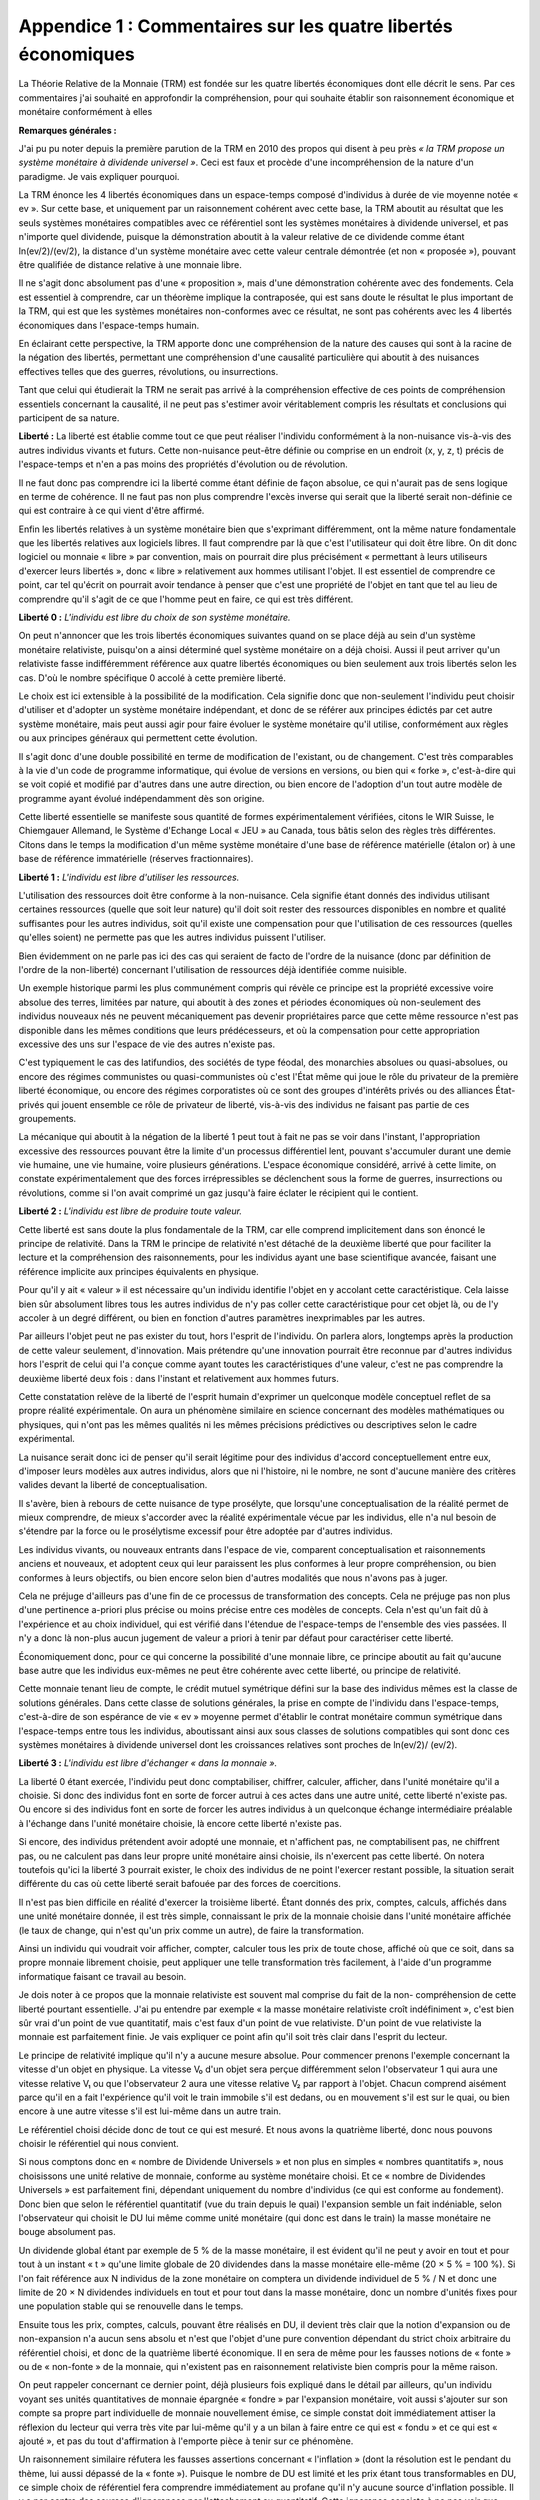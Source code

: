 ==============================================================
Appendice 1 : Commentaires sur les quatre libertés économiques
==============================================================

La Théorie Relative de la Monnaie (TRM) est fondée sur les quatre libertés économiques dont
elle décrit le sens. Par ces commentaires j'ai souhaité en approfondir la compréhension, pour qui
souhaite établir son raisonnement économique et monétaire conformément à elles

**Remarques générales :**

J'ai pu pu noter depuis la première parution de la TRM en 2010 des propos qui disent à peu
près *« la TRM propose un système monétaire à dividende universel »*. Ceci est faux et procède
d'une incompréhension de la nature d'un paradigme. Je vais expliquer pourquoi.

La TRM énonce les 4 libertés économiques dans un espace-temps composé d'individus à
durée de vie moyenne notée « ev ». Sur cette base, et uniquement par un raisonnement cohérent
avec cette base, la TRM aboutit au résultat que les seuls systèmes monétaires compatibles avec
ce référentiel sont les systèmes monétaires à dividende universel, et pas n'importe quel dividende,
puisque la démonstration aboutit à la valeur relative de ce dividende comme étant ln(ev/2)/(ev/2),
la distance d'un système monétaire avec cette valeur centrale démontrée (et non « proposée »),
pouvant être qualifiée de distance relative à une monnaie libre.

Il ne s'agit donc absolument pas d'une « proposition », mais d'une démonstration cohérente
avec des fondements. Cela est essentiel à comprendre, car un théorème implique la contraposée,
qui est sans doute le résultat le plus important de la TRM, qui est que les systèmes monétaires
non-conformes avec ce résultat, ne sont pas cohérents avec les 4 libertés économiques dans
l'espace-temps humain.

En éclairant cette perspective, la TRM apporte donc une compréhension de la nature des
causes qui sont à la racine de la négation des libertés, permettant une compréhension d'une
causalité particulière qui aboutit à des nuisances effectives telles que des guerres, révolutions, ou
insurrections.

Tant que celui qui étudierait la TRM ne serait pas arrivé à la compréhension effective de ces
points de compréhension essentiels concernant la causalité, il ne peut pas s'estimer avoir
véritablement compris les résultats et conclusions qui participent de sa nature.

**Liberté :** La liberté est établie comme tout ce que peut réaliser l'individu conformément à la
non-nuisance vis-à-vis des autres individus vivants et futurs. Cette non-nuisance peut-être définie
ou comprise en un endroit (x, y, z, t) précis de l'espace-temps et n'en a pas moins des propriétés
d'évolution ou de révolution.

Il ne faut donc pas comprendre ici la liberté comme étant définie de façon absolue, ce qui
n'aurait pas de sens logique en terme de cohérence. Il ne faut pas non plus comprendre l'excès
inverse qui serait que la liberté serait non-définie ce qui est contraire à ce qui vient d'être affirmé.

Enfin les libertés relatives à un système monétaire bien que s'exprimant différemment, ont la
même nature fondamentale que les libertés relatives aux logiciels libres. Il faut comprendre par là
que c'est l'utilisateur qui doit être libre. On dit donc logiciel ou monnaie « libre » par convention,
mais on pourrait dire plus précisément « permettant à leurs utiliseurs d'exercer leurs libertés »,
donc « libre » relativement aux hommes utilisant l'objet. Il est essentiel de comprendre ce point,
car tel qu'écrit on pourrait avoir tendance à penser que c'est une propriété de l'objet en tant que tel
au lieu de comprendre qu'il s'agit de ce que l'homme peut en faire, ce qui est très différent.

**Liberté 0 :** *L'individu est libre du choix de son système monétaire.*

On peut n'annoncer que les trois libertés économiques suivantes quand on se place déjà au
sein d'un système monétaire relativiste, puisqu'on a ainsi déterminé quel système monétaire on a
déjà choisi. Aussi il peut arriver qu'un relativiste fasse indifféremment référence aux quatre libertés
économiques ou bien seulement aux trois libertés selon les cas. D'où le nombre spécifique 0
accolé à cette première liberté.

Le choix est ici extensible à la possibilité de la modification. Cela signifie donc que non-seulement
l'individu peut choisir d'utiliser et d'adopter un système monétaire indépendant, et donc
de se référer aux principes édictés par cet autre système monétaire, mais peut aussi agir pour
faire évoluer le système monétaire qu'il utilise, conformément aux règles ou aux principes
généraux qui permettent cette évolution.

Il s'agit donc d'une double possibilité en terme de modification de l'existant, ou de changement.
C'est très comparables à la vie d'un code de programme informatique, qui évolue de versions en
versions, ou bien qui « forke », c'est-à-dire qui se voit copié et modifié par d'autres dans une autre
direction, ou bien encore de l'adoption d'un tout autre modèle de programme ayant évolué
indépendamment dès son origine.

Cette liberté essentielle se manifeste sous quantité de formes expérimentalement vérifiées,
citons le WIR Suisse, le Chiemgauer Allemand, le Système d'Echange Local « JEU » au Canada,
tous bâtis selon des règles très différentes. Citons dans le temps la modification d'un même
système monétaire d'une base de référence matérielle (étalon or) à une base de référence
immatérielle (réserves fractionnaires).

**Liberté 1 :** *L'individu est libre d'utiliser les ressources.*

L'utilisation des ressources doit être conforme à la non-nuisance. Cela signifie étant donnés des
individus utilisant certaines ressources (quelle que soit leur nature) qu'il doit soit rester des
ressources disponibles en nombre et qualité suffisantes pour les autres individus, soit qu'il existe
une compensation pour que l'utilisation de ces ressources (quelles qu'elles soient) ne permette
pas que les autres individus puissent l'utiliser.

Bien évidemment on ne parle pas ici des cas qui seraient de facto de l'ordre de la nuisance
(donc par définition de l'ordre de la non-liberté) concernant l'utilisation de ressources déjà identifiée
comme nuisible.

Un exemple historique parmi les plus communément compris qui révèle ce principe est la
propriété excessive voire absolue des terres, limitées par nature, qui aboutit à des zones et
périodes économiques où non-seulement des individus nouveaux nés ne peuvent mécaniquement
pas devenir propriétaires parce que cette même ressource n'est pas disponible dans les mêmes
conditions que leurs prédécesseurs, et où la compensation pour cette appropriation excessive des
uns sur l'espace de vie des autres n'existe pas.

C'est typiquement le cas des latifundios, des sociétés de type féodal, des monarchies absolues
ou quasi-absolues, ou encore des régimes communistes ou quasi-communistes où c'est l'État
même qui joue le rôle du privateur de la première liberté économique, ou encore des régimes
corporatistes où ce sont des groupes d'intérêts privés ou des alliances État-privés qui jouent
ensemble ce rôle de privateur de liberté, vis-à-vis des individus ne faisant pas partie de ces
groupements.

La mécanique qui aboutit à la négation de la liberté 1 peut tout à fait ne pas se voir dans
l'instant, l'appropriation excessive des ressources pouvant être la limite d'un processus différentiel
lent, pouvant s'accumuler durant une demie vie humaine, une vie humaine, voire plusieurs
générations. L'espace économique considéré, arrivé à cette limite, on constate expérimentalement
que des forces irrépressibles se déclenchent sous la forme de guerres, insurrections ou
révolutions, comme si l'on avait comprimé un gaz jusqu'à faire éclater le récipient qui le contient.

**Liberté 2 :** *L'individu est libre de produire toute valeur.*

Cette liberté est sans doute la plus fondamentale de la TRM, car elle comprend implicitement
dans son énoncé le principe de relativité. Dans la TRM le principe de relativité n'est détaché de la
deuxième liberté que pour faciliter la lecture et la compréhension des raisonnements, pour les
individus ayant une base scientifique avancée, faisant une référence implicite aux principes
équivalents en physique.

Pour qu'il y ait « valeur » il est nécessaire qu'un individu identifie l'objet en y accolant cette
caractéristique. Cela laisse bien sûr absolument libres tous les autres individus de n'y pas coller
cette caractéristique pour cet objet là, ou de l'y accoler à un degré différent, ou bien en fonction
d'autres paramètres inexprimables par les autres.

Par ailleurs l'objet peut ne pas exister du tout, hors l'esprit de l'individu. On parlera alors,
longtemps après la production de cette valeur seulement, d'innovation. Mais prétendre qu'une
innovation pourrait être reconnue par d'autres individus hors l'esprit de celui qui l'a conçue comme
ayant toutes les caractéristiques d'une valeur, c'est ne pas comprendre la deuxième liberté deux
fois : dans l'instant et relativement aux hommes futurs.

Cette constatation relève de la liberté de l'esprit humain d'exprimer un quelconque modèle
conceptuel reflet de sa propre réalité expérimentale. On aura un phénomène similaire en science
concernant des modèles mathématiques ou physiques, qui n'ont pas les mêmes qualités ni les
mêmes précisions prédictives ou descriptives selon le cadre expérimental.

La nuisance serait donc ici de penser qu'il serait légitime pour des individus d'accord
conceptuellement entre eux, d'imposer leurs modèles aux autres individus, alors que ni l'histoire, ni
le nombre, ne sont d'aucune manière des critères valides devant la liberté de conceptualisation.

Il s'avère, bien à rebours de cette nuisance de type prosélyte, que lorsqu'une conceptualisation
de la réalité permet de mieux comprendre, de mieux s'accorder avec la réalité expérimentale
vécue par les individus, elle n'a nul besoin de s'étendre par la force ou le prosélytisme excessif
pour être adoptée par d'autres individus.

Les individus vivants, ou nouveaux entrants dans l'espace de vie, comparent conceptualisation
et raisonnements anciens et nouveaux, et adoptent ceux qui leur paraissent les plus conformes à
leur propre compréhension, ou bien conformes à leurs objectifs, ou bien encore selon bien d'autres
modalités que nous n'avons pas à juger.

Cela ne préjuge d'ailleurs pas d'une fin de ce processus de transformation des concepts. Cela
ne préjuge pas non plus d'une pertinence a-priori plus précise ou moins précise entre ces modèles
de concepts. Cela n'est qu'un fait dû à l'expérience et au choix individuel, qui est vérifié dans
l'étendue de l'espace-temps de l'ensemble des vies passées. Il n'y a donc là non-plus aucun
jugement de valeur a priori à tenir par défaut pour caractériser cette liberté.

Économiquement donc, pour ce qui concerne la possibilité d'une monnaie libre, ce principe
aboutit au fait qu'aucune base autre que les individus eux-mêmes ne peut être cohérente avec
cette liberté, ou principe de relativité.

Cette monnaie tenant lieu de compte, le crédit mutuel symétrique défini sur la base des
individus mêmes est la classe de solutions générales. Dans cette classe de solutions générales, la
prise en compte de l'individu dans l'espace-temps, c'est-à-dire de son espérance de vie « ev »
moyenne permet d'établir le contrat monétaire commun symétrique dans l'espace-temps entre tous
les individus, aboutissant ainsi aux sous classes de solutions compatibles qui sont donc ces
systèmes monétaires à dividende universel dont les croissances relatives sont proches de ln(ev/2)/
(ev/2).

**Liberté 3 :** *L'individu est libre d'échanger « dans la monnaie ».*

La liberté 0 étant exercée, l'individu peut donc comptabiliser, chiffrer, calculer, afficher, dans
l'unité monétaire qu'il a choisie. Si donc des individus font en sorte de forcer autrui à ces actes
dans une autre unité, cette liberté n'existe pas. Ou encore si des individus font en sorte de forcer
les autres individus à un quelconque échange intermédiaire préalable à l'échange dans l'unité
monétaire choisie, là encore cette liberté n'existe pas.

Si encore, des individus prétendent avoir adopté une monnaie, et n'affichent pas, ne
comptabilisent pas, ne chiffrent pas, ou ne calculent pas dans leur propre unité monétaire ainsi
choisie, ils n'exercent pas cette liberté. On notera toutefois qu'ici la liberté 3 pourrait exister, le
choix des individus de ne point l'exercer restant possible, la situation serait différente du cas où
cette liberté serait bafouée par des forces de coercitions.

Il n'est pas bien difficile en réalité d'exercer la troisième liberté. Étant donnés des prix, comptes,
calculs, affichés dans une unité monétaire donnée, il est très simple, connaissant le prix de la
monnaie choisie dans l'unité monétaire affichée (le taux de change, qui n'est qu'un prix comme un
autre), de faire la transformation.

Ainsi un individu qui voudrait voir afficher, compter, calculer tous les prix de toute chose, affiché
où que ce soit, dans sa propre monnaie librement choisie, peut appliquer une telle transformation
très facilement, à l'aide d'un programme informatique faisant ce travail au besoin.

Je dois noter à ce propos que la monnaie relativiste est souvent mal comprise du fait de la non-
compréhension de cette liberté pourtant essentielle. J'ai pu entendre par exemple « la masse
monétaire relativiste croît indéfiniment », c'est bien sûr vrai d'un point de vue quantitatif, mais c'est
faux d'un point de vue relativiste. D'un point de vue relativiste la monnaie est parfaitement finie. Je
vais expliquer ce point afin qu'il soit très clair dans l'esprit du lecteur.

Le principe de relativité implique qu'il n'y a aucune mesure absolue. Pour commencer prenons
l'exemple concernant la vitesse d'un objet en physique. La vitesse V₀ d'un objet sera perçue
différemment selon l'observateur 1 qui aura une vitesse relative V₁ ou que l'observateur 2 aura
une vitesse relative V₂ par rapport à l'objet. Chacun comprend aisément parce qu'il en a fait
l'expérience qu'il voit le train immobile s'il est dedans, ou en mouvement s'il est sur le quai, ou bien
encore à une autre vitesse s'il est lui-même dans un autre train.

Le référentiel choisi décide donc de tout ce qui est mesuré. Et nous avons la quatrième liberté,
donc nous pouvons choisir le référentiel qui nous convient.

Si nous comptons donc en « nombre de Dividende Universels » et non plus en simples
« nombres quantitatifs », nous choisissons une unité relative de monnaie, conforme au système
monétaire choisi. Et ce « nombre de Dividendes Universels » est parfaitement fini, dépendant
uniquement du nombre d'individus (ce qui est conforme au fondement). Donc bien que selon le
référentiel quantitatif (vue du train depuis le quai) l'expansion semble un fait indéniable, selon
l'observateur qui choisit le DU lui même comme unité monétaire (qui donc est dans le train) la
masse monétaire ne bouge absolument pas.

Un dividende global étant par exemple de 5 % de la masse monétaire, il est évident qu'il ne
peut y avoir en tout et pour tout à un instant « t » qu'une limite globale de 20 dividendes dans la
masse monétaire elle-même (20 × 5 % = 100 %). Si l'on fait référence aux N individus de la zone
monétaire on comptera un dividende individuel de 5 % / N et donc une limite de 20 × N dividendes
individuels en tout et pour tout dans la masse monétaire, donc un nombre d'unités fixes pour une
population stable qui se renouvelle dans le temps.

Ensuite tous les prix, comptes, calculs, pouvant être réalisés en DU, il devient très clair que la
notion d'expansion ou de non-expansion n'a aucun sens absolu et n'est que l'objet d'une pure
convention dépendant du strict choix arbitraire du référentiel choisi, et donc de la quatrième liberté
économique. Il en sera de même pour les fausses notions de « fonte » ou de « non-fonte » de la
monnaie, qui n'existent pas en raisonnement relativiste bien compris pour la même raison.

On peut rappeler concernant ce dernier point, déjà plusieurs fois expliqué dans le détail par
ailleurs, qu'un individu voyant ses unités quantitatives de monnaie épargnée « fondre » par
l'expansion monétaire, voit aussi s'ajouter sur son compte sa propre part individuelle de monnaie
nouvellement émise, ce simple constat doit immédiatement attiser la réflexion du lecteur qui verra
très vite par lui-même qu'il y a un bilan à faire entre ce qui est « fondu » et ce qui est « ajouté », et
pas du tout d'affirmation à l'emporte pièce à tenir sur ce phénomène.

Un raisonnement similaire réfutera les fausses assertions concernant « l'inflation » (dont la
résolution est le pendant du thème, lui aussi dépassé de la « fonte »). Puisque le nombre de DU
est limité et les prix étant tous transformables en DU, ce simple choix de référentiel fera
comprendre immédiatement au profane qu'il n'y aucune source d'inflation possible. Il y a par contre
des sources d'ignorances par l'attachement au quantitatif. Cette ignorance consiste à ne pas voir
que dans les monnaies non-libres, c'est la création monétaire non-symétrique entre les hommes
qui pose un vrai problème à ceux qui ne voient pas la monnaie nouvellement émise s'ajouter sur
leurs comptes relativement à ceux qui voient toute nouvelle émission monétaire être intégralement
ajoutée à leurs propres comptes.

Le raisonnement relativiste revient donc toujours à son fondement qui est la cohérence avec les
quatre libertés économiques. Il ne se préoccupe absolument pas des notions quantitatives
erronnées qu'il sait réfuter aisément. Toute son attention est donc concentrée sur la question : *« tel*
*ou tel système monétaire est-il cohérent avec les quatre libertés économiques, relativement aux*
*hommes qui l'utilisent et l'utiliseront ?»*.

La non-compréhension de ce point ne relève donc que de l'ignorance des modes de
raisonnement relativistes.
